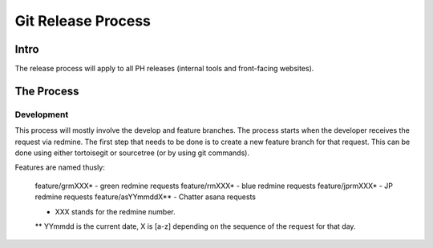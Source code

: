 Git Release Process
===================

Intro
-----

The release process will apply to all PH releases (internal tools and front-facing websites). 

The Process
-----------

Development
~~~~~~~~~~~

This process will mostly involve the develop and feature branches. The process starts when the developer receives the request via redmine. The first step that needs to be done is to create a new feature branch for that request. This can be done using either tortoisegit or sourcetree (or by using git commands).

Features are named thusly:

	feature/grmXXX* - green redmine requests
	feature/rmXXX* - blue redmine requests
	feature/jprmXXX* - JP redmine requests
	feature/asYYmmddX** - Chatter asana requests

	* XXX stands for the redmine number.
	** YYmmdd is the current date, X is [a-z] depending on the sequence of the request for that day.